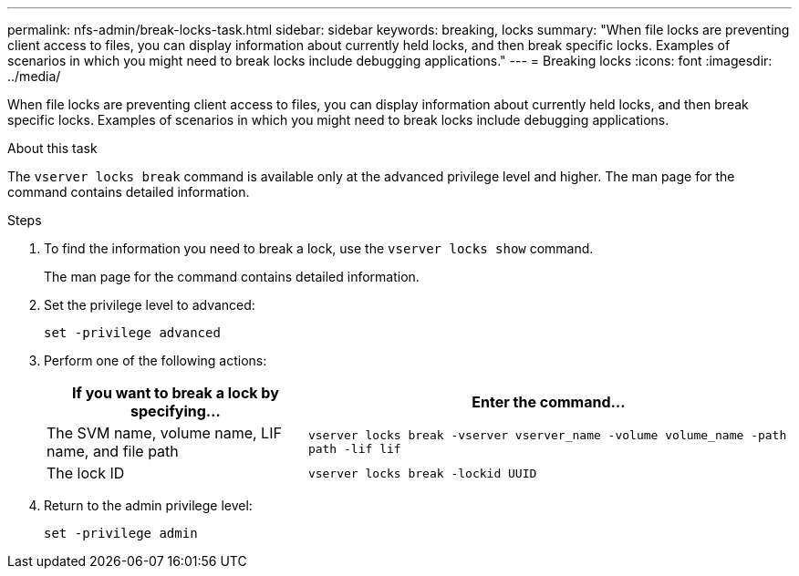 ---
permalink: nfs-admin/break-locks-task.html
sidebar: sidebar
keywords: breaking, locks
summary: "When file locks are preventing client access to files, you can display information about currently held locks, and then break specific locks. Examples of scenarios in which you might need to break locks include debugging applications."
---
= Breaking locks
:icons: font
:imagesdir: ../media/

[.lead]
When file locks are preventing client access to files, you can display information about currently held locks, and then break specific locks. Examples of scenarios in which you might need to break locks include debugging applications.

.About this task

The `vserver locks break` command is available only at the advanced privilege level and higher. The man page for the command contains detailed information.

.Steps

. To find the information you need to break a lock, use the `vserver locks show` command.
+
The man page for the command contains detailed information.

. Set the privilege level to advanced:
+
`set -privilege advanced`
. Perform one of the following actions:
+
[cols="35,65"]
|===

h| If you want to break a lock by specifying... h| Enter the command...

a|
The SVM name, volume name, LIF name, and file path
a|
`vserver locks break -vserver vserver_name -volume volume_name -path path -lif lif`
a|
The lock ID
a|
`vserver locks break -lockid UUID`
|===

. Return to the admin privilege level:
+
`set -privilege admin`
